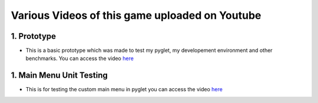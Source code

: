 Various Videos of this game uploaded on Youtube
===============================


1. Prototype
-------------

* This is a basic prototype which was made to test my pyglet, my developement environment and other benchmarks. You can access the video `here <http://www.youtube.com/watch?v=f34vct3iYIc&feature=youtu.be>`_


1. Main Menu Unit Testing
--------------

* This is for testing the custom main menu in pyglet you can access the video `here <http://www.youtube.com/watch?v=QuO6ihrTdFA&feature=youtu.be>`_


